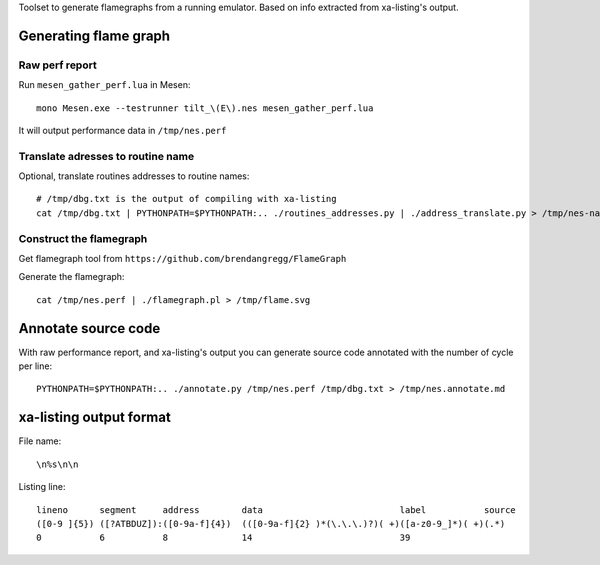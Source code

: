 Toolset to generate flamegraphs from a running emulator. Based on info extracted from xa-listing's output.

Generating flame graph
======================

Raw perf report
---------------

Run ``mesen_gather_perf.lua`` in Mesen::

	mono Mesen.exe --testrunner tilt_\(E\).nes mesen_gather_perf.lua

It will output performance data in ``/tmp/nes.perf``

Translate adresses to routine name
----------------------------------

Optional, translate routines addresses to routine names::

	# /tmp/dbg.txt is the output of compiling with xa-listing
	cat /tmp/dbg.txt | PYTHONPATH=$PYTHONPATH:.. ./routines_addresses.py | ./address_translate.py > /tmp/nes-named.perf

Construct the flamegraph
------------------------

Get flamegraph tool from ``https://github.com/brendangregg/FlameGraph``

Generate the flamegraph::

	cat /tmp/nes.perf | ./flamegraph.pl > /tmp/flame.svg

Annotate source code
====================

With raw performance report, and xa-listing's output you can generate source code annotated with the number of cycle per line::

	PYTHONPATH=$PYTHONPATH:.. ./annotate.py /tmp/nes.perf /tmp/dbg.txt > /tmp/nes.annotate.md

xa-listing output format
========================

File name::

	\n%s\n\n

Listing line::

	lineno      segment     address        data                          label           source
	([0-9 ]{5}) ([?ATBDUZ]):([0-9a-f]{4})  (([0-9a-f]{2} )*(\.\.\.)?)( +)([a-z0-9_]*)( +)(.*)
	0           6           8              14                            39
